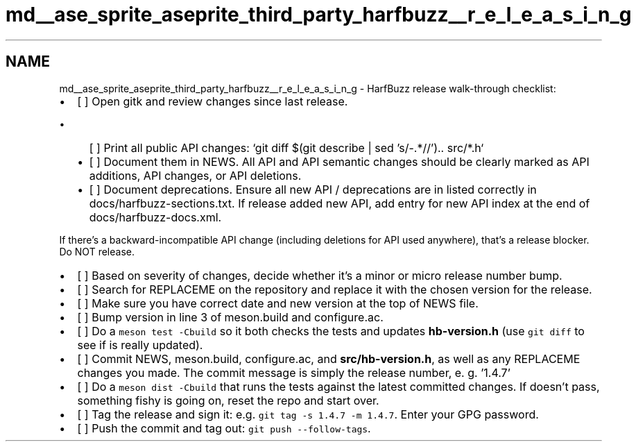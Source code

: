 .TH "md__ase_sprite_aseprite_third_party_harfbuzz__r_e_l_e_a_s_i_n_g" 3 "Wed Feb 1 2023" "Version Version 0.0" "My Project" \" -*- nroff -*-
.ad l
.nh
.SH NAME
md__ase_sprite_aseprite_third_party_harfbuzz__r_e_l_e_a_s_i_n_g \- HarfBuzz release walk-through checklist: 
.PP

.IP "\(bu" 2
[ ] Open gitk and review changes since last release\&.
.IP "  \(bu" 4
[ ] Print all public API changes: `git diff $(git describe | sed 's/-\&.*//')\&.\&. src/*\&.h`
.IP "  \(bu" 4
[ ] Document them in NEWS\&. All API and API semantic changes should be clearly marked as API additions, API changes, or API deletions\&.
.IP "  \(bu" 4
[ ] Document deprecations\&. Ensure all new API / deprecations are in listed correctly in docs/harfbuzz-sections\&.txt\&. If release added new API, add entry for new API index at the end of docs/harfbuzz-docs\&.xml\&.
.PP
If there's a backward-incompatible API change (including deletions for API used anywhere), that's a release blocker\&. Do NOT release\&.
.PP

.IP "\(bu" 2
[ ] Based on severity of changes, decide whether it's a minor or micro release number bump\&.
.IP "\(bu" 2
[ ] Search for REPLACEME on the repository and replace it with the chosen version for the release\&.
.IP "\(bu" 2
[ ] Make sure you have correct date and new version at the top of NEWS file\&.
.IP "\(bu" 2
[ ] Bump version in line 3 of meson\&.build and configure\&.ac\&.
.IP "\(bu" 2
[ ] Do a \fCmeson test -Cbuild\fP so it both checks the tests and updates \fBhb-version\&.h\fP (use \fCgit diff\fP to see if is really updated)\&.
.IP "\(bu" 2
[ ] Commit NEWS, meson\&.build, configure\&.ac, and \fBsrc/hb-version\&.h\fP, as well as any REPLACEME changes you made\&. The commit message is simply the release number, e\&. g\&. '1\&.4\&.7'
.IP "\(bu" 2
[ ] Do a \fCmeson dist -Cbuild\fP that runs the tests against the latest committed changes\&. If doesn't pass, something fishy is going on, reset the repo and start over\&.
.IP "\(bu" 2
[ ] Tag the release and sign it: e\&.g\&. \fCgit tag -s 1\&.4\&.7 -m 1\&.4\&.7\fP\&. Enter your GPG password\&.
.IP "\(bu" 2
[ ] Push the commit and tag out: \fCgit push --follow-tags\fP\&. 
.PP

